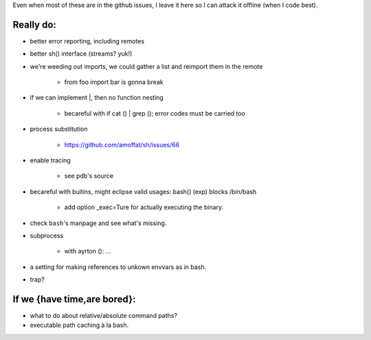 Even when most of these are in the github issues, I leave it here so I can
attack it offline (when I code best).

Really do:
----------

* better error reporting, including remotes
* better sh() interface (streams? yuk!)
* we're weeding out imports, we could gather a list and reimport them in the
  remote

   * from foo import bar is gonna break

* if we can implement |, then no function nesting

      * becareful with if cat () | grep (); error codes must be carried too

* process substitution

   * https://github.com/amoffat/sh/issues/66

* enable tracing

   * see pdb's source

* becareful with buitins, might eclipse valid usages: bash() (exp) blocks /bin/bash

   * add option _exec=Ture for actually executing the binary.

* check ``bash``'s manpage and see what's missing.
* subprocess

   * with ayrton (): ...

* a setting for making references to unkown envvars as in bash.
* trap?

If we {have time,are bored}:
----------------------------

* what to do about relative/absolute command paths?
* executable path caching à la bash.
